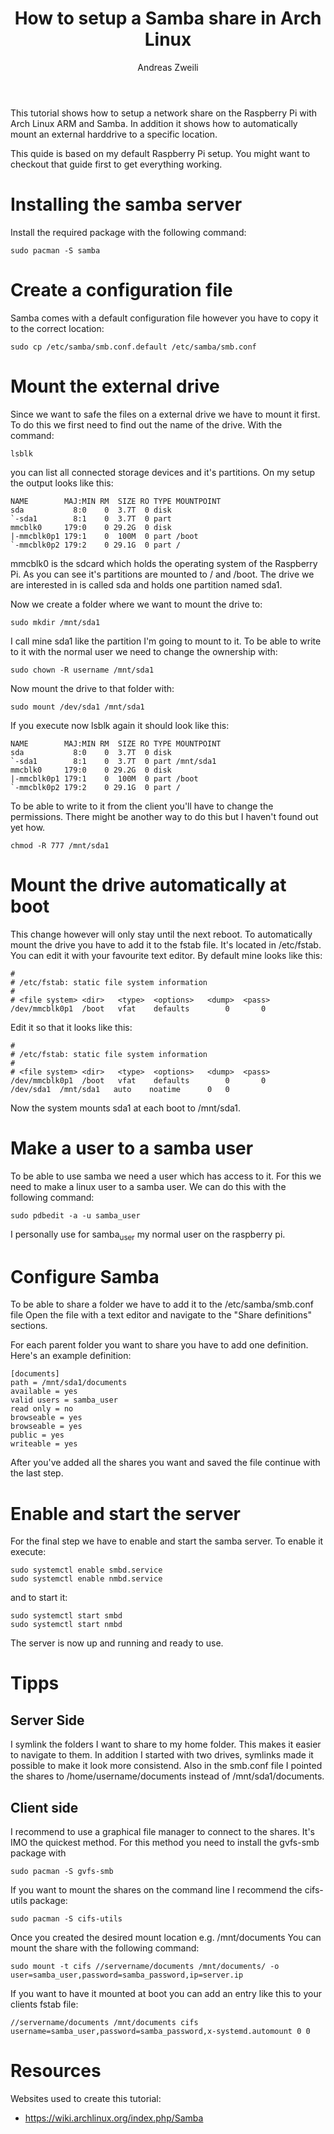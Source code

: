#+TITLE: How to setup a Samba share in Arch Linux
:PREAMPLE:
#+AUTHOR: Andreas Zweili
#+LATEX_HEADER: \input{~/nextcloud/99_archive/0000/settings/latex/style.tex}
:END:

This tutorial shows how to setup a network share on the Raspberry Pi with Arch
Linux ARM and Samba. In addition it shows how to automatically mount an
external harddrive to a specific location.

This quide is based on my default Raspberry Pi setup. You might want to
checkout that guide first to get everything working.

* Installing the samba server

Install the required package with the following command:

#+BEGIN_EXAMPLE
sudo pacman -S samba
#+END_EXAMPLE

* Create a configuration file

Samba comes with a default configuration file however you have to copy
it to the correct location:

#+BEGIN_EXAMPLE
sudo cp /etc/samba/smb.conf.default /etc/samba/smb.conf
#+END_EXAMPLE

* Mount the external drive

Since we want to safe the files on a external drive we have to mount it
first. To do this we first need to find out the name of the drive. With
the command:

#+BEGIN_EXAMPLE
lsblk
#+END_EXAMPLE

you can list all connected storage devices and it's partitions. On my
setup the output looks like this:

#+BEGIN_EXAMPLE
NAME        MAJ:MIN RM  SIZE RO TYPE MOUNTPOINT
sda           8:0    0  3.7T  0 disk
`-sda1        8:1    0  3.7T  0 part
mmcblk0     179:0    0 29.2G  0 disk
|-mmcblk0p1 179:1    0  100M  0 part /boot
`-mmcblk0p2 179:2    0 29.1G  0 part /
#+END_EXAMPLE

mmcblk0 is the sdcard which holds the operating system of the Raspberry
Pi. As you can see it's partitions are mounted to / and /boot. The drive
we are interested in is called sda and holds one partition named sda1.

Now we create a folder where we want to mount the drive to:

#+BEGIN_EXAMPLE
sudo mkdir /mnt/sda1
#+END_EXAMPLE

I call mine sda1 like the partition I'm going to mount to it. To be able
to write to it with the normal user we need to change the ownership
with:

#+BEGIN_EXAMPLE
sudo chown -R username /mnt/sda1
#+END_EXAMPLE

Now mount the drive to that folder with:

#+BEGIN_EXAMPLE
sudo mount /dev/sda1 /mnt/sda1
#+END_EXAMPLE

If you execute now lsblk again it should look like this:

#+BEGIN_EXAMPLE
NAME        MAJ:MIN RM  SIZE RO TYPE MOUNTPOINT
sda           8:0    0  3.7T  0 disk
`-sda1        8:1    0  3.7T  0 part /mnt/sda1
mmcblk0     179:0    0 29.2G  0 disk
|-mmcblk0p1 179:1    0  100M  0 part /boot
`-mmcblk0p2 179:2    0 29.1G  0 part /
#+END_EXAMPLE

To be able to write to it from the client you'll have to change the
permissions. There might be another way to do this but I haven't found
out yet how.

#+BEGIN_EXAMPLE
chmod -R 777 /mnt/sda1
#+END_EXAMPLE

* Mount the drive automatically at boot

This change however will only stay until the next reboot. To
automatically mount the drive you have to add it to the fstab file. It's
located in /etc/fstab. You can edit it with your favourite text editor.
By default mine looks like this:

#+BEGIN_EXAMPLE
#
# /etc/fstab: static file system information
#
# <file system> <dir>   <type>  <options>   <dump>  <pass>
/dev/mmcblk0p1  /boot   vfat    defaults        0       0
#+END_EXAMPLE

Edit it so that it looks like this:

#+BEGIN_EXAMPLE
#
# /etc/fstab: static file system information
#
# <file system> <dir>   <type>  <options>   <dump>  <pass>
/dev/mmcblk0p1  /boot   vfat    defaults        0       0
/dev/sda1  /mnt/sda1   auto    noatime      0   0
#+END_EXAMPLE

Now the system mounts sda1 at each boot to /mnt/sda1.

* Make a user to a samba user

To be able to use samba we need a user which has access to it. For this
we need to make a linux user to a samba user. We can do this with the
following command:

#+BEGIN_EXAMPLE
sudo pdbedit -a -u samba_user
#+END_EXAMPLE

I personally use for samba_user my normal user on the raspberry pi.

* Configure Samba

To be able to share a folder we have to add it to the
/etc/samba/smb.conf file Open the file with a text editor and navigate
to the "Share definitions" sections.

For each parent folder you want to share you have to add one definition.
Here's an example definition:

#+BEGIN_EXAMPLE
[documents]
path = /mnt/sda1/documents
available = yes
valid users = samba_user
read only = no
browseable = yes
browseable = yes
public = yes
writeable = yes
#+END_EXAMPLE

After you've added all the shares you want and saved the file continue
with the last step.

* Enable and start the server

For the final step we have to enable and start the samba server. To
enable it execute:

#+BEGIN_EXAMPLE
sudo systemctl enable smbd.service
sudo systemctl enable nmbd.service
#+END_EXAMPLE

and to start it:

#+BEGIN_EXAMPLE
sudo systemctl start smbd
sudo systemctl start nmbd
#+END_EXAMPLE

The server is now up and running and ready to use.

* Tipps

** Server Side

I symlink the folders I want to share to my home folder. This makes it
easier to navigate to them. In addition I started with two drives,
symlinks made it possible to make it look more consistend. Also in the
smb.conf file I pointed the shares to /home/username/documents instead
of /mnt/sda1/documents.

** Client side

I recommend to use a graphical file manager to connect to the shares.
It's IMO the quickest method. For this method you need to install the
gvfs-smb package with

#+BEGIN_EXAMPLE
sudo pacman -S gvfs-smb
#+END_EXAMPLE

If you want to mount the shares on the command line I recommend the
cifs-utils package:

#+BEGIN_EXAMPLE
sudo pacman -S cifs-utils
#+END_EXAMPLE

Once you created the desired mount location e.g. /mnt/documents You can
mount the share with the following command:

#+BEGIN_EXAMPLE
sudo mount -t cifs //servername/documents /mnt/documents/ -o user=samba_user,password=samba_password,ip=server.ip
#+END_EXAMPLE

If you want to have it mounted at boot you can add an entry like this to
your clients fstab file:

#+BEGIN_EXAMPLE
//servername/documents /mnt/documents cifs username=samba_user,password=samba_password,x-systemd.automount 0 0
#+END_EXAMPLE

* Resources

Websites used to create this tutorial:

- https://wiki.archlinux.org/index.php/Samba
